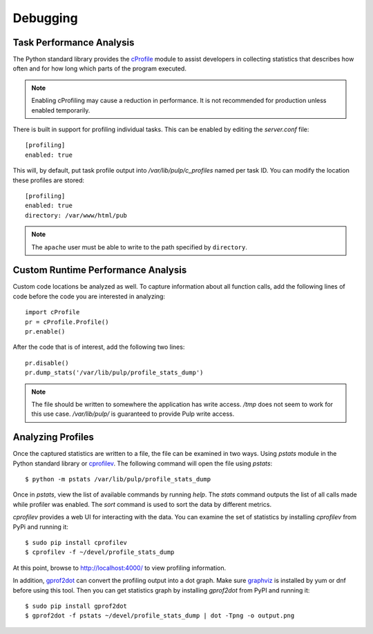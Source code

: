 Debugging
=========

.. _runtime_permormance:

Task Performance Analysis
-------------------------

The Python standard library provides the `cProfile <https://docs.python.org/2/library/profile.htm>`_
module to assist developers in collecting statistics that describes how often and for how long which
parts of the program executed.

.. note::
    Enabling cProfiling may cause a reduction in performance. It is not recommended for production
    unless enabled temporarily.

There is built in support for profiling individual tasks. This can be enabled by editing the
`server.conf` file::

    [profiling]
    enabled: true

This will, by default, put task profile output into `/var/lib/pulp/c_profiles` named per task ID.
You can modify the location these profiles are stored::

    [profiling]
    enabled: true
    directory: /var/www/html/pub

.. note::
    The ``apache`` user must be able to write to the path specified by ``directory``.


Custom Runtime Performance Analysis
-----------------------------------

Custom code locations be analyzed as well. To capture information about all function calls, add the
following lines of code before the code you are interested in analyzing::

    import cProfile
    pr = cProfile.Profile()
    pr.enable()

After the code that is of interest, add the following two lines::

    pr.disable()
    pr.dump_stats('/var/lib/pulp/profile_stats_dump')

.. note::
  The file should be written to somewhere the application has write access. `/tmp` does not seem to
  work for this use case. `/var/lib/pulp/` is guaranteed to provide Pulp write access.


Analyzing Profiles
------------------

Once the captured statistics are written to a file, the file can be examined in two ways. Using
`pstats` module in the Python standard library or
`cprofilev <https://github.com/ymichael/cprofilev>`_. The following command will open the file
using `pstats`::

    $ python -m pstats /var/lib/pulp/profile_stats_dump

Once in `pstats`, view the list of available commands by running `help`. The `stats` command
outputs the list of all calls made while profiler was enabled. The `sort` command is used to sort
the data by different metrics.

`cprofilev` provides a web UI for interacting with the data. You can examine the set of statistics
by installing `cprofilev` from PyPi and running it::

    $ sudo pip install cprofilev
    $ cprofilev -f ~/devel/profile_stats_dump

At this point, browse to http://localhost:4000/ to view profiling information.

In addition, `gprof2dot <https://github.com/jrfonseca/gprof2dot>`_ can convert the profiling output
into a dot graph. Make sure `graphviz <http://www.graphviz.org/Download.php>`_ is installed by yum
or dnf before using this tool. Then you can get statistics graph by installing `gprof2dot` from PyPI
and running it::

    $ sudo pip install gprof2dot
    $ gprof2dot -f pstats ~/devel/profile_stats_dump | dot -Tpng -o output.png
